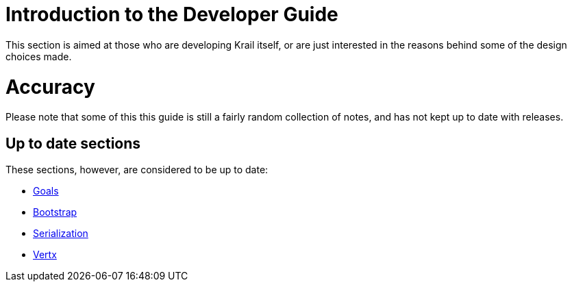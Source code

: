 = Introduction to the Developer Guide

This section is aimed at those who are developing Krail itself, or are just interested in the reasons behind some of the design choices made.

= Accuracy

Please note that some of this this guide is still a fairly random collection of notes, and has not kept up to date with releases.

== Up to date sections

These sections, however, are considered to be up to date:

- link:devguide/devguide-goals.adoc[Goals]
- link:devguide/devguide-bootstrap.adoc[Bootstrap]
- link:devguide/devguide-serialisation.adoc[Serialization]
- link:devguide/devguide-vertx.adoc[Vertx]
